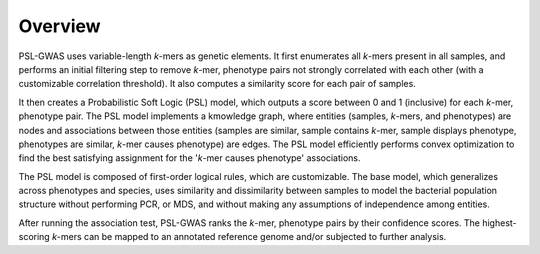 Overview
#################

PSL-GWAS uses variable-length *k*-mers as genetic elements. It first enumerates all
*k*-mers present in all samples, and performs an initial filtering step to
remove *k*-mer, phenotype pairs not strongly correlated with each other (with a
customizable correlation threshold). It also computes
a similarity score for each pair of samples.

It then creates a Probabilistic Soft Logic (PSL) model, which outputs a score between
0 and 1 (inclusive) for each *k*-mer, phenotype pair. The PSL model implements a
kmowledge graph, where entities (samples, *k*-mers, and phenotypes) are nodes and
associations between those entities
(samples are similar, sample contains *k*-mer, sample displays phenotype,
phenotypes are similar, *k*-mer causes phenotype)
are edges. The PSL model efficiently performs convex optimization to find the
best satisfying assignment for the '*k*-mer causes phenotype' associations.

The PSL model is composed of first-order logical rules, which are customizable.
The base model, which generalizes across phenotypes and species, uses
similarity and dissimilarity between samples to model the bacterial population
structure without performing PCR, or MDS, and without making any assumptions
of independence among entities.

After running the association test, PSL-GWAS ranks the *k*-mer, phenotype
pairs by their confidence scores. The highest-scoring *k*-mers can be mapped
to an annotated reference genome and/or subjected to further analysis.

